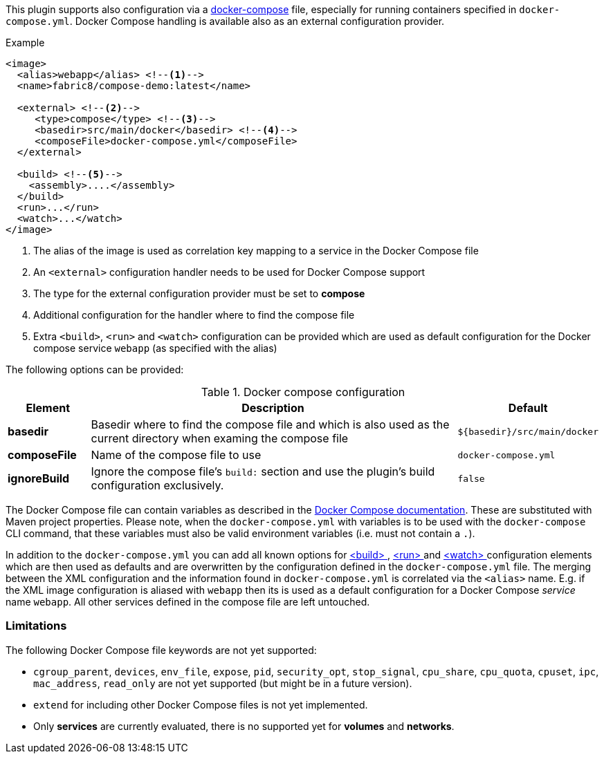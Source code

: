 
This plugin supports also configuration via a  https://docs.docker.com/compose/[docker-compose] file, especially for running containers specified in `docker-compose.yml`. Docker Compose handling is available also as an external configuration provider.

.Example
[source,xml]
----
<image>
  <alias>webapp</alias> <!--1-->
  <name>fabric8/compose-demo:latest</name>

  <external> <!--2-->
     <type>compose</type> <!--3-->
     <basedir>src/main/docker</basedir> <!--4-->
     <composeFile>docker-compose.yml</composeFile>
  </external>

  <build> <!--5-->
    <assembly>....</assembly>
  </build>
  <run>...</run>
  <watch>...</watch>
</image>
----
<1> The alias of the image is used as correlation key mapping to a service in the Docker Compose file
<2> An `<external>` configuration handler needs to be used for Docker Compose support
<3> The type for the external configuration provider must be set to **compose**
<4> Additional configuration for the handler where to find the compose file
<5> Extra `<build>`, `<run>` and `<watch>` configuration can be provided which are used as default configuration for the Docker compose service `webapp` (as specified with the alias)

The following options can be provided:

.Docker compose configuration
[cols="1,5,1"]
|===
| Element | Description | Default

| *basedir*
| Basedir where to find the compose file and which is also used as the current directory when examing the compose file
| `${basedir}/src/main/docker`

| *composeFile*
| Name of the compose file to use
| `docker-compose.yml`

| *ignoreBuild*
| Ignore the compose file's `build:` section and use the plugin's build configuration exclusively.
| `false`
|===

The Docker Compose file can contain variables as described in the https://docs.docker.com/compose/compose-file/#/variable-substitution[Docker Compose documentation]. These are substituted with Maven project properties. Please note, when the `docker-compose.yml` with variables is to be used with the `docker-compose` CLI command, that these variables must also be valid environment variables (i.e. must not contain a `.`).

In addition to the `docker-compose.yml` you can add all known options for <<build-configuration,<build> >>, <<start-configuration,<run> >> and <<watch-configuration,<watch> >> configuration elements which are then used as defaults and are overwritten by the configuration defined in the `docker-compose.yml` file. The merging between the XML configuration and the information found in `docker-compose.yml` is correlated via the `<alias>` name. E.g. if the XML image configuration is aliased with `webapp` then its is used as a default configuration for a Docker Compose _service_ name `webapp`. All other services defined in the compose file are left untouched.

=== Limitations

The following Docker Compose file keywords are not yet supported:

* `cgroup_parent`, `devices`, `env_file`, `expose`, `pid`, `security_opt`, `stop_signal`, `cpu_share`, `cpu_quota`, `cpuset`, `ipc`, `mac_address`, `read_only` are not yet supported (but might be in a future version).
* `extend` for including other Docker Compose files is not yet implemented.
* Only **services** are currently evaluated, there is no supported yet for **volumes** and **networks**.

